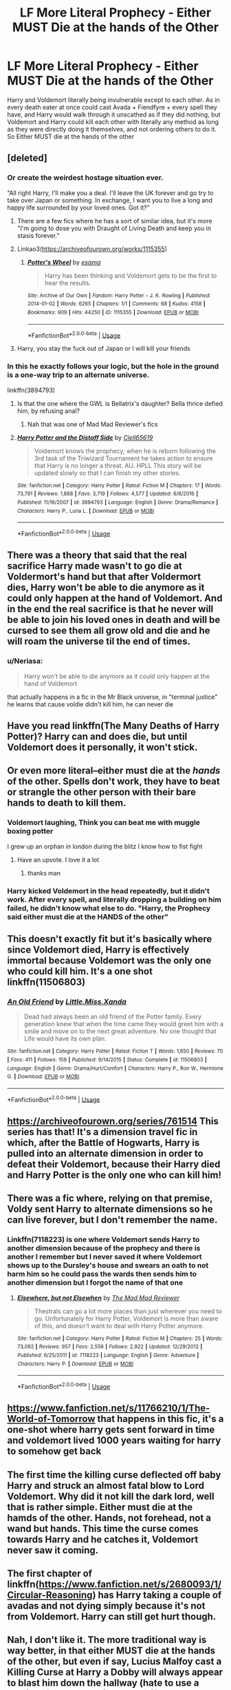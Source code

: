 #+TITLE: LF More Literal Prophecy - Either MUST Die at the hands of the Other

* LF More Literal Prophecy - Either MUST Die at the hands of the Other
:PROPERTIES:
:Author: LittenInAScarf
:Score: 46
:DateUnix: 1574620173.0
:DateShort: 2019-Nov-24
:FlairText: Request/Prompt
:END:
Harry and Voldemort literally being invulnerable except to each other. As in every death eater at once could cast Avada + Fiendfyre + every spell they have, and Harry would walk through it unscathed as if they did nothing, but Voldemort and Harry could kill each other with literally any method as long as they were directly doing it themselves, and not ordering others to do it. So Either MUST die at the hands of the other


** [deleted]
:PROPERTIES:
:Score: 41
:DateUnix: 1574621073.0
:DateShort: 2019-Nov-24
:END:

*** Or create the weirdest hostage situation ever.

“All right Harry, I'll make you a deal. I'll leave the UK forever and go try to take over Japan or something. In exchange, I want you to live a long and happy life surrounded by your loved ones. Got it?”
:PROPERTIES:
:Author: Khurasan
:Score: 44
:DateUnix: 1574622347.0
:DateShort: 2019-Nov-24
:END:

**** There are a few fics where he has a sort of similar idea, but it's more "I'm going to dose you with Draught of Living Death and keep you in stasis forever."
:PROPERTIES:
:Author: thrawnca
:Score: 23
:DateUnix: 1574624541.0
:DateShort: 2019-Nov-24
:END:


**** Linkao3([[https://archiveofourown.org/works/1115355]])
:PROPERTIES:
:Author: QuentinQuarles
:Score: 3
:DateUnix: 1574649385.0
:DateShort: 2019-Nov-25
:END:

***** [[https://archiveofourown.org/works/1115355][*/Potter's Wheel/*]] by [[https://www.archiveofourown.org/users/esama/pseuds/esama][/esama/]]

#+begin_quote
  Harry has been thinking and Voldemort gets to be the first to hear the results.
#+end_quote

^{/Site/:} ^{Archive} ^{of} ^{Our} ^{Own} ^{*|*} ^{/Fandom/:} ^{Harry} ^{Potter} ^{-} ^{J.} ^{K.} ^{Rowling} ^{*|*} ^{/Published/:} ^{2014-01-02} ^{*|*} ^{/Words/:} ^{6265} ^{*|*} ^{/Chapters/:} ^{1/1} ^{*|*} ^{/Comments/:} ^{68} ^{*|*} ^{/Kudos/:} ^{4158} ^{*|*} ^{/Bookmarks/:} ^{909} ^{*|*} ^{/Hits/:} ^{44250} ^{*|*} ^{/ID/:} ^{1115355} ^{*|*} ^{/Download/:} ^{[[https://archiveofourown.org/downloads/1115355/Potters%20Wheel.epub?updated_at=1569088314][EPUB]]} ^{or} ^{[[https://archiveofourown.org/downloads/1115355/Potters%20Wheel.mobi?updated_at=1569088314][MOBI]]}

--------------

*FanfictionBot*^{2.0.0-beta} | [[https://github.com/tusing/reddit-ffn-bot/wiki/Usage][Usage]]
:PROPERTIES:
:Author: FanfictionBot
:Score: 3
:DateUnix: 1574649394.0
:DateShort: 2019-Nov-25
:END:


**** Harry, you stay the fuck out of Japan or I will kill your friends
:PROPERTIES:
:Author: CommanderL3
:Score: 2
:DateUnix: 1574643544.0
:DateShort: 2019-Nov-25
:END:


*** In this he exactly follows your logic, but the hole in the ground is a one-way trip to an alternate universe.

linkffn(3894793)
:PROPERTIES:
:Author: Madeline_Basset
:Score: 4
:DateUnix: 1574639901.0
:DateShort: 2019-Nov-25
:END:

**** Is that the one where the GWL is Bellatrix's daughter? Bella thrice defied him, by refusing anal?
:PROPERTIES:
:Author: streakermaximus
:Score: 4
:DateUnix: 1574651704.0
:DateShort: 2019-Nov-25
:END:

***** Nah that was one of Mad Mad Reviewer's fics
:PROPERTIES:
:Author: Fluffluv92
:Score: 2
:DateUnix: 1574660749.0
:DateShort: 2019-Nov-25
:END:


**** [[https://www.fanfiction.net/s/3894793/1/][*/Harry Potter and the Distaff Side/*]] by [[https://www.fanfiction.net/u/1298529/Clell65619][/Clell65619/]]

#+begin_quote
  Voldemort knows the prophecy, when he is reborn following the 3rd task of the Triwizard Tournament he takes action to ensure that Harry is no longer a threat. AU. HPLL This story will be updated slowly so that I can finish my other stories.
#+end_quote

^{/Site/:} ^{fanfiction.net} ^{*|*} ^{/Category/:} ^{Harry} ^{Potter} ^{*|*} ^{/Rated/:} ^{Fiction} ^{M} ^{*|*} ^{/Chapters/:} ^{17} ^{*|*} ^{/Words/:} ^{73,791} ^{*|*} ^{/Reviews/:} ^{1,868} ^{*|*} ^{/Favs/:} ^{3,719} ^{*|*} ^{/Follows/:} ^{4,577} ^{*|*} ^{/Updated/:} ^{6/6/2016} ^{*|*} ^{/Published/:} ^{11/16/2007} ^{*|*} ^{/id/:} ^{3894793} ^{*|*} ^{/Language/:} ^{English} ^{*|*} ^{/Genre/:} ^{Drama/Romance} ^{*|*} ^{/Characters/:} ^{Harry} ^{P.,} ^{Luna} ^{L.} ^{*|*} ^{/Download/:} ^{[[http://www.ff2ebook.com/old/ffn-bot/index.php?id=3894793&source=ff&filetype=epub][EPUB]]} ^{or} ^{[[http://www.ff2ebook.com/old/ffn-bot/index.php?id=3894793&source=ff&filetype=mobi][MOBI]]}

--------------

*FanfictionBot*^{2.0.0-beta} | [[https://github.com/tusing/reddit-ffn-bot/wiki/Usage][Usage]]
:PROPERTIES:
:Author: FanfictionBot
:Score: 2
:DateUnix: 1574639919.0
:DateShort: 2019-Nov-25
:END:


** There was a theory that said that the real sacrifice Harry made wasn't to go die at Voldermort's hand but that after Voldermort dies, Harry won't be able to die anymore as it could only happen at the hand of Voldemort. And in the end the real sacrifice is that he never will be able to join his loved ones in death and will be cursed to see them all grow old and die and he will roam the universe til the end of times.
:PROPERTIES:
:Author: MoleOfWar
:Score: 15
:DateUnix: 1574633244.0
:DateShort: 2019-Nov-25
:END:

*** u/Neriasa:
#+begin_quote
  Harry won't be able to die anymore as it could only happen at the hand of Voldemort
#+end_quote

that actually happens in a fic in the Mr Black universe, in "terminal justice" he learns that cause voldie didn't kill him, he can never die
:PROPERTIES:
:Author: Neriasa
:Score: 4
:DateUnix: 1574644615.0
:DateShort: 2019-Nov-25
:END:


** Have you read linkffn(The Many Deaths of Harry Potter)? Harry can and does die, but until Voldemort does it personally, it won't stick.
:PROPERTIES:
:Author: thrawnca
:Score: 14
:DateUnix: 1574624605.0
:DateShort: 2019-Nov-24
:END:


** Or even more literal--either must die at the /hands/ of the other. Spells don't work, they have to beat or strangle the other person with their bare hands to death to kill them.
:PROPERTIES:
:Author: 420SwagBro
:Score: 12
:DateUnix: 1574635111.0
:DateShort: 2019-Nov-25
:END:

*** Voldemort laughing, Think you can beat me with muggle boxing potter

I grew up an orphan in london during the blitz I know how to fist fight
:PROPERTIES:
:Author: CommanderL3
:Score: 14
:DateUnix: 1574643825.0
:DateShort: 2019-Nov-25
:END:

**** Have an upvote. I love it a lot
:PROPERTIES:
:Author: Sonia341
:Score: 5
:DateUnix: 1574660116.0
:DateShort: 2019-Nov-25
:END:

***** thanks man
:PROPERTIES:
:Author: CommanderL3
:Score: 1
:DateUnix: 1574687027.0
:DateShort: 2019-Nov-25
:END:


*** Harry kicked Voldemort in the head repeatedly, but it didn't work. After every spell, and literally dropping a building on him failed, he didn't know what else to do. "Harry, the Prophecy said either must die at the HANDS of the other"
:PROPERTIES:
:Author: LittenInAScarf
:Score: 7
:DateUnix: 1574635207.0
:DateShort: 2019-Nov-25
:END:


** This doesn't exactly fit but it's basically where since Voldemort died, Harry is effectively immortal because Voldemort was the only one who could kill him. It's a one shot linkffn(11506803)
:PROPERTIES:
:Author: kitkat8184
:Score: 3
:DateUnix: 1574632279.0
:DateShort: 2019-Nov-25
:END:

*** [[https://www.fanfiction.net/s/11506803/1/][*/An Old Friend/*]] by [[https://www.fanfiction.net/u/2240236/Little-Miss-Xanda][/Little.Miss.Xanda/]]

#+begin_quote
  Dead had always been an old friend of the Potter family. Every generation knew that when the time came they would greet him with a smile and move on to the next great adventure. No one thought that Life would have its own plan.
#+end_quote

^{/Site/:} ^{fanfiction.net} ^{*|*} ^{/Category/:} ^{Harry} ^{Potter} ^{*|*} ^{/Rated/:} ^{Fiction} ^{T} ^{*|*} ^{/Words/:} ^{1,650} ^{*|*} ^{/Reviews/:} ^{70} ^{*|*} ^{/Favs/:} ^{411} ^{*|*} ^{/Follows/:} ^{159} ^{*|*} ^{/Published/:} ^{9/14/2015} ^{*|*} ^{/Status/:} ^{Complete} ^{*|*} ^{/id/:} ^{11506803} ^{*|*} ^{/Language/:} ^{English} ^{*|*} ^{/Genre/:} ^{Drama/Hurt/Comfort} ^{*|*} ^{/Characters/:} ^{Harry} ^{P.,} ^{Ron} ^{W.,} ^{Hermione} ^{G.} ^{*|*} ^{/Download/:} ^{[[http://www.ff2ebook.com/old/ffn-bot/index.php?id=11506803&source=ff&filetype=epub][EPUB]]} ^{or} ^{[[http://www.ff2ebook.com/old/ffn-bot/index.php?id=11506803&source=ff&filetype=mobi][MOBI]]}

--------------

*FanfictionBot*^{2.0.0-beta} | [[https://github.com/tusing/reddit-ffn-bot/wiki/Usage][Usage]]
:PROPERTIES:
:Author: FanfictionBot
:Score: 3
:DateUnix: 1574632292.0
:DateShort: 2019-Nov-25
:END:


** [[https://archiveofourown.org/series/761514]] This series has that! It's a dimension travel fic in which, after the Battle of Hogwarts, Harry is pulled into an alternate dimension in order to defeat their Voldemort, because their Harry died and Harry Potter is the only one who can kill him!
:PROPERTIES:
:Author: Gabriella_Gadfly
:Score: 3
:DateUnix: 1574624512.0
:DateShort: 2019-Nov-24
:END:


** There was a fic where, relying on that premise, Voldy sent Harry to alternate dimensions so he can live forever, but I don't remember the name.
:PROPERTIES:
:Author: Togop
:Score: 3
:DateUnix: 1574627476.0
:DateShort: 2019-Nov-25
:END:

*** Linkffn(7118223) is one where Voldemort sends Harry to another dimension because of the prophecy and there is another I remember but I never saved it where Voldemort shows up to the Dursley's house and swears an oath to not harm him so he could pass the wards then sends him to another dimension but I forgot the name of that one
:PROPERTIES:
:Author: kitkat8184
:Score: 2
:DateUnix: 1574635012.0
:DateShort: 2019-Nov-25
:END:

**** [[https://www.fanfiction.net/s/7118223/1/][*/Elsewhere, but not Elsewhen/*]] by [[https://www.fanfiction.net/u/699762/The-Mad-Mad-Reviewer][/The Mad Mad Reviewer/]]

#+begin_quote
  Thestrals can go a lot more places than just wherever you need to go. Unfortunately for Harry Potter, Voldemort is more than aware of this, and doesn't want to deal with Harry Potter anymore.
#+end_quote

^{/Site/:} ^{fanfiction.net} ^{*|*} ^{/Category/:} ^{Harry} ^{Potter} ^{*|*} ^{/Rated/:} ^{Fiction} ^{M} ^{*|*} ^{/Chapters/:} ^{25} ^{*|*} ^{/Words/:} ^{73,092} ^{*|*} ^{/Reviews/:} ^{957} ^{*|*} ^{/Favs/:} ^{2,556} ^{*|*} ^{/Follows/:} ^{2,922} ^{*|*} ^{/Updated/:} ^{12/29/2012} ^{*|*} ^{/Published/:} ^{6/25/2011} ^{*|*} ^{/id/:} ^{7118223} ^{*|*} ^{/Language/:} ^{English} ^{*|*} ^{/Genre/:} ^{Adventure} ^{*|*} ^{/Characters/:} ^{Harry} ^{P.} ^{*|*} ^{/Download/:} ^{[[http://www.ff2ebook.com/old/ffn-bot/index.php?id=7118223&source=ff&filetype=epub][EPUB]]} ^{or} ^{[[http://www.ff2ebook.com/old/ffn-bot/index.php?id=7118223&source=ff&filetype=mobi][MOBI]]}

--------------

*FanfictionBot*^{2.0.0-beta} | [[https://github.com/tusing/reddit-ffn-bot/wiki/Usage][Usage]]
:PROPERTIES:
:Author: FanfictionBot
:Score: 2
:DateUnix: 1574635022.0
:DateShort: 2019-Nov-25
:END:


** [[https://www.fanfiction.net/s/11766210/1/The-World-of-Tomorrow]] that happens in this fic, it's a one-shot where harry gets sent forward in time and voldemort lived 1000 years waiting for harry to somehow get back
:PROPERTIES:
:Author: Neriasa
:Score: 2
:DateUnix: 1574644754.0
:DateShort: 2019-Nov-25
:END:


** The first time the killing curse deflected off baby Harry and struck an almost fatal blow to Lord Voldemort. Why did it not kill the dark lord, well that is rather simple. Either must die at the hamds of the other. Hands, not forehead, not a wand but hands. This time the curse comes towards Harry and he catches it, Voldemort never saw it coming.
:PROPERTIES:
:Author: jasoneill23
:Score: 1
:DateUnix: 1574665957.0
:DateShort: 2019-Nov-25
:END:


** The first chapter of linkffn([[https://www.fanfiction.net/s/2680093/1/Circular-Reasoning]]) has Harry taking a couple of avadas and not dying simply because it's not from Voldemort. Harry can still get hurt though.
:PROPERTIES:
:Author: Efficient_Assistant
:Score: 1
:DateUnix: 1574681624.0
:DateShort: 2019-Nov-25
:END:


** Nah, I don't like it. The more traditional way is way better, in that either MUST die at the hands of the other, but even if say, Lucius Malfoy cast a Killing Curse at Harry a Dobby will always appear to blast him down the hallway (hate to use a movie reference). Basically, that if anyone can have a shot at either Harry or Voldemort circumstances (which could have been set in motion months or years earlier) will prevent that. It's magic after all. It can manipulate events over decades or we wouldn't have prophecies at all.

But, if you want it... There were some, I'll have to search a bit, cause it's not a very popular idea.
:PROPERTIES:
:Author: muleGwent
:Score: -2
:DateUnix: 1574623007.0
:DateShort: 2019-Nov-24
:END:

*** Who cares if you don't like it? Lmao wtf. OP asked for story recs I suing the premise, not your personal opinion on the request.
:PROPERTIES:
:Author: themegaweirdthrow
:Score: 11
:DateUnix: 1574658249.0
:DateShort: 2019-Nov-25
:END:

**** Nah, I don't like that
:PROPERTIES:
:Author: InfernoItaliano
:Score: 1
:DateUnix: 1574805035.0
:DateShort: 2019-Nov-27
:END:
